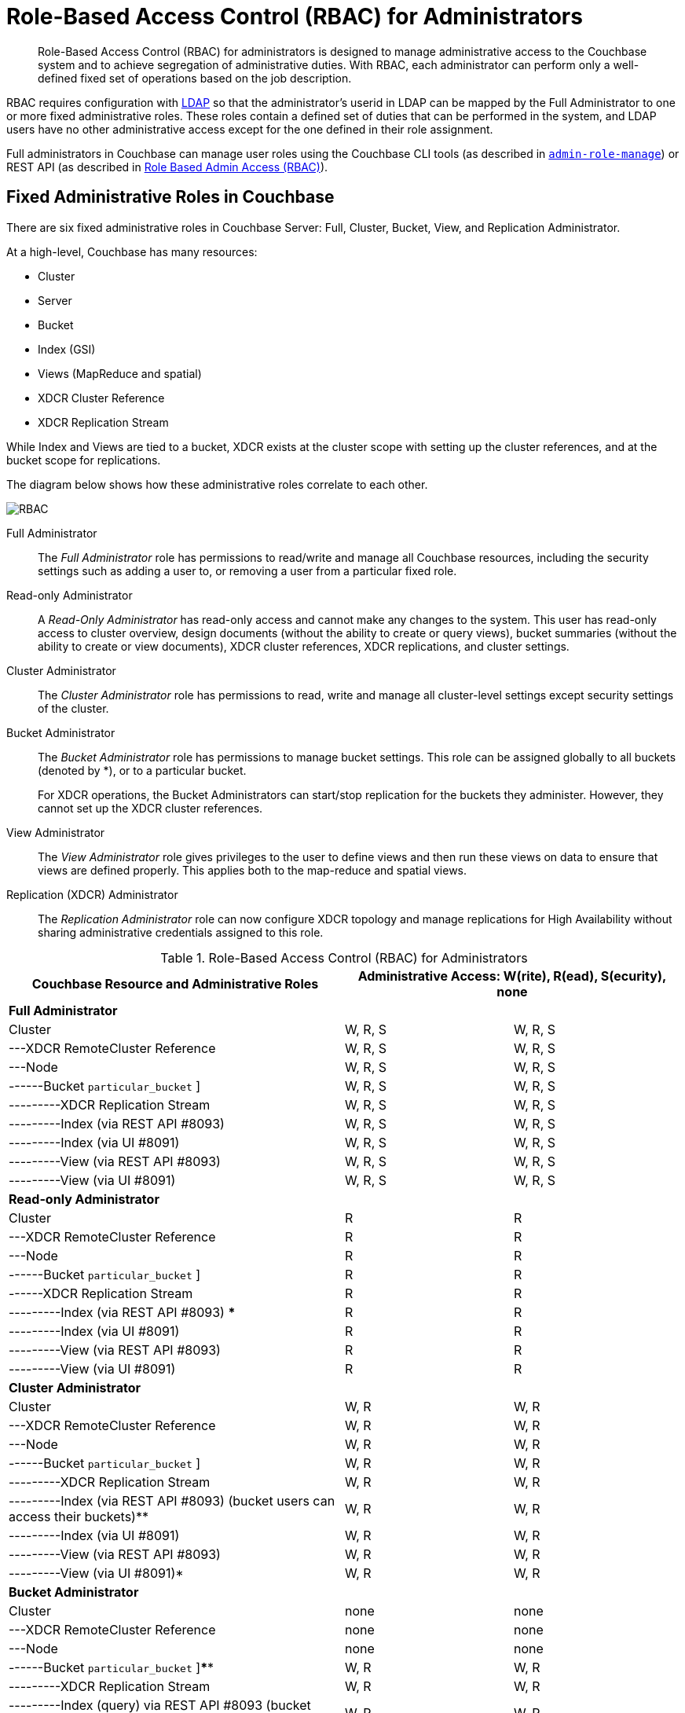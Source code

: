 [#concept_ntl_jph_hr]
= Role-Based Access Control (RBAC) for Administrators

[abstract]
Role-Based Access Control (RBAC) for administrators is designed to manage administrative access to the Couchbase system and to achieve segregation of administrative duties.
With RBAC, each administrator can perform only a well-defined fixed set of operations based on the job description.

RBAC requires configuration with xref:security-ldap-new.adoc#topic_bgy_3ng_tq[LDAP] so that the administrator's userid in LDAP can be mapped by the Full Administrator to one or more fixed administrative roles.
These roles contain a defined set of duties that can be performed in the system, and LDAP users have no other administrative access except for the one defined in their role assignment.

Full administrators in Couchbase can manage user roles using the Couchbase CLI tools (as described in xref:cli:alter-role.adoc#reference_wm2_4j1_hv[[.cmd]`admin-role-manage`]) or REST API (as described in xref:rest-api:rbac.adoc#topic_d3q_mt3_fw[Role Based Admin Access (RBAC)]).

== Fixed Administrative Roles in Couchbase

There are six fixed administrative roles in Couchbase Server: Full, Cluster, Bucket, View, and Replication Administrator.

At a high-level, Couchbase has many resources:

* Cluster
* Server
* Bucket
* Index (GSI)
* Views (MapReduce and spatial)
* XDCR Cluster Reference
* XDCR Replication Stream

While Index and Views are tied to a bucket, XDCR exists at the cluster scope with setting up the cluster references, and at the bucket scope for replications.

The diagram below shows how these administrative roles correlate to each other.

[#image_edw_5k3_mv]
image::pict/RBAC.png[]

Full Administrator:: The [.term]_Full Administrator_ role has permissions to read/write and manage all Couchbase resources, including the security settings such as adding a user to, or removing a user from a particular fixed role.

Read-only Administrator::
A [.term]_Read-Only Administrator_ has read-only access and cannot make any changes to the system.
This user has read-only access to cluster overview, design documents (without the ability to create or query views), bucket summaries (without the ability to create or view documents), XDCR cluster references, XDCR replications, and cluster settings.

Cluster Administrator:: The [.term]_Cluster Administrator_ role has permissions to read, write and manage all cluster-level settings except security settings of the cluster.

Bucket Administrator::
The [.term]_Bucket Administrator_ role has permissions to manage bucket settings.
This role can be assigned globally to all buckets (denoted by *), or to a particular bucket.
+
For XDCR operations, the Bucket Administrators can start/stop replication for the buckets they administer.
However, they cannot set up the XDCR cluster references.

View Administrator::
The [.term]_View Administrator_ role gives privileges to the user to define views and then run these views on data to ensure that views are defined properly.
This applies both to the map-reduce and spatial views.

Replication (XDCR) Administrator:: The [.term]_Replication Administrator_ role can now configure XDCR topology and manage replications for High Availability without sharing administrative credentials assigned to this role.

.Role-Based Access Control (RBAC) for Administrators
[#table_ofj_gp5_lv,cols="2,1,1"]
|===
| Couchbase Resource and Administrative Roles 2+| Administrative Access: W(rite), R(ead), S(ecurity), none

3+^| *Full Administrator*

| Cluster
| W, R, S
| W, R, S

| ---XDCR RemoteCluster Reference
| W, R, S
| W, R, S

| ---Node
| W, R, S
| W, R, S

| ------Bucket [ * {vbar} [.var]`particular_bucket` ]
| W, R, S
| W, R, S

| ---------XDCR Replication Stream
| W, R, S
| W, R, S

| ---------Index (via REST API #8093)
| W, R, S
| W, R, S

| ---------Index (via UI #8091)
| W, R, S
| W, R, S

| ---------View (via REST API #8093)
| W, R, S
| W, R, S

| ---------View (via UI #8091)
| W, R, S
| W, R, S

3+^| *Read-only Administrator*

| Cluster
| R
| R

| ---XDCR RemoteCluster Reference
| R
| R

| ---Node
| R
| R

| ------Bucket [ * {vbar} [.var]`particular_bucket` ]
| R
| R

| ------XDCR Replication Stream
| R
| R

| ---------Index (via REST API #8093) ***
| R
| R

| ---------Index (via UI #8091)
| R
| R

| ---------View (via REST API #8093)
| R
| R

| ---------View (via UI #8091)
| R
| R

3+^| *Cluster Administrator*

| Cluster
| W, R
| W, R

| ---XDCR RemoteCluster Reference
| W, R
| W, R

| ---Node
| W, R
| W, R

| ------Bucket [ * {vbar} [.var]`particular_bucket` ]
| W, R
| W, R

| ---------XDCR Replication Stream
| W, R
| W, R

| ---------Index (via REST API #8093) (bucket users can access their buckets)**
| W, R
| W, R

| ---------Index (via UI #8091)
| W, R
| W, R

| ---------View (via REST API #8093)
| W, R
| W, R

| ---------View (via UI #8091)*
| W, R
| W, R

3+^| *Bucket Administrator*

| Cluster
| none
| none

| ---XDCR RemoteCluster Reference
| none
| none

| ---Node
| none
| none

| ------Bucket [ * {vbar} [.var]`particular_bucket` ]****
| W, R
| W, R

| ---------XDCR Replication Stream
| W, R
| W, R

| ---------Index (query) via REST API #8093 (bucket users can access their buckets ) **
| W, R
| W, R

| ---------Index (via UI #8091)
| none
| none

| ---------View (via REST API #8093)
| W, R
| W, R

| ---------View (via UI #8091) (for the buckets for which they are view administrators)*
| W, R
| W, R

3+^| *View Administrator*

| Cluster
| none
| none

| ---XDCR RemoteCluster Reference
| none
| none

| ---Node
| none
| none

| ------Bucket [ * {vbar} [.var]`particular_bucket` ]
| none
| none

| ---------XDCR Replication Stream
| none
| none

| ---------Index (query) via REST API #8093 ***
| none
| none

| ---------Index (query) via UI #8091
| none
| none

| ---------View via REST API #8093
| W, R
| W, R

| ---------View (via UI #8091) (for the buckets for which they are view administrators) *
| W, R
| W, R

3+^| *Replication (XDCR) Administrator*

| Cluster
| none
| none

| ---XDCR RemoteCluster Reference
| W, R
| W, R

| ---Node
| none
| none

| ------Bucket [ * {vbar} [.var]`particular_bucket` ]
| none
| none

| ---------XDCR Replication Stream
| W, R
| W, R

| ---------Index ***
| none
| none

| ---------View
| none
| none
|===

Explanations:

* W(rite), R(ead), S(ecurity), none (or no access).
* *: For views that are accessed through #8092, bucket credentials will be validated for the buckets that have the views.
* **: Multiple bucket passwords can be passed to authenticate to each password-protected bucket.
* ***: If a bucket is not protected with a password, a non-defined user role (none) can execute queries and read indexes.
* ****: The Bucket Administrator can perform all administrative actions that require read/write access to a specific bucket except for creating that bucket.
